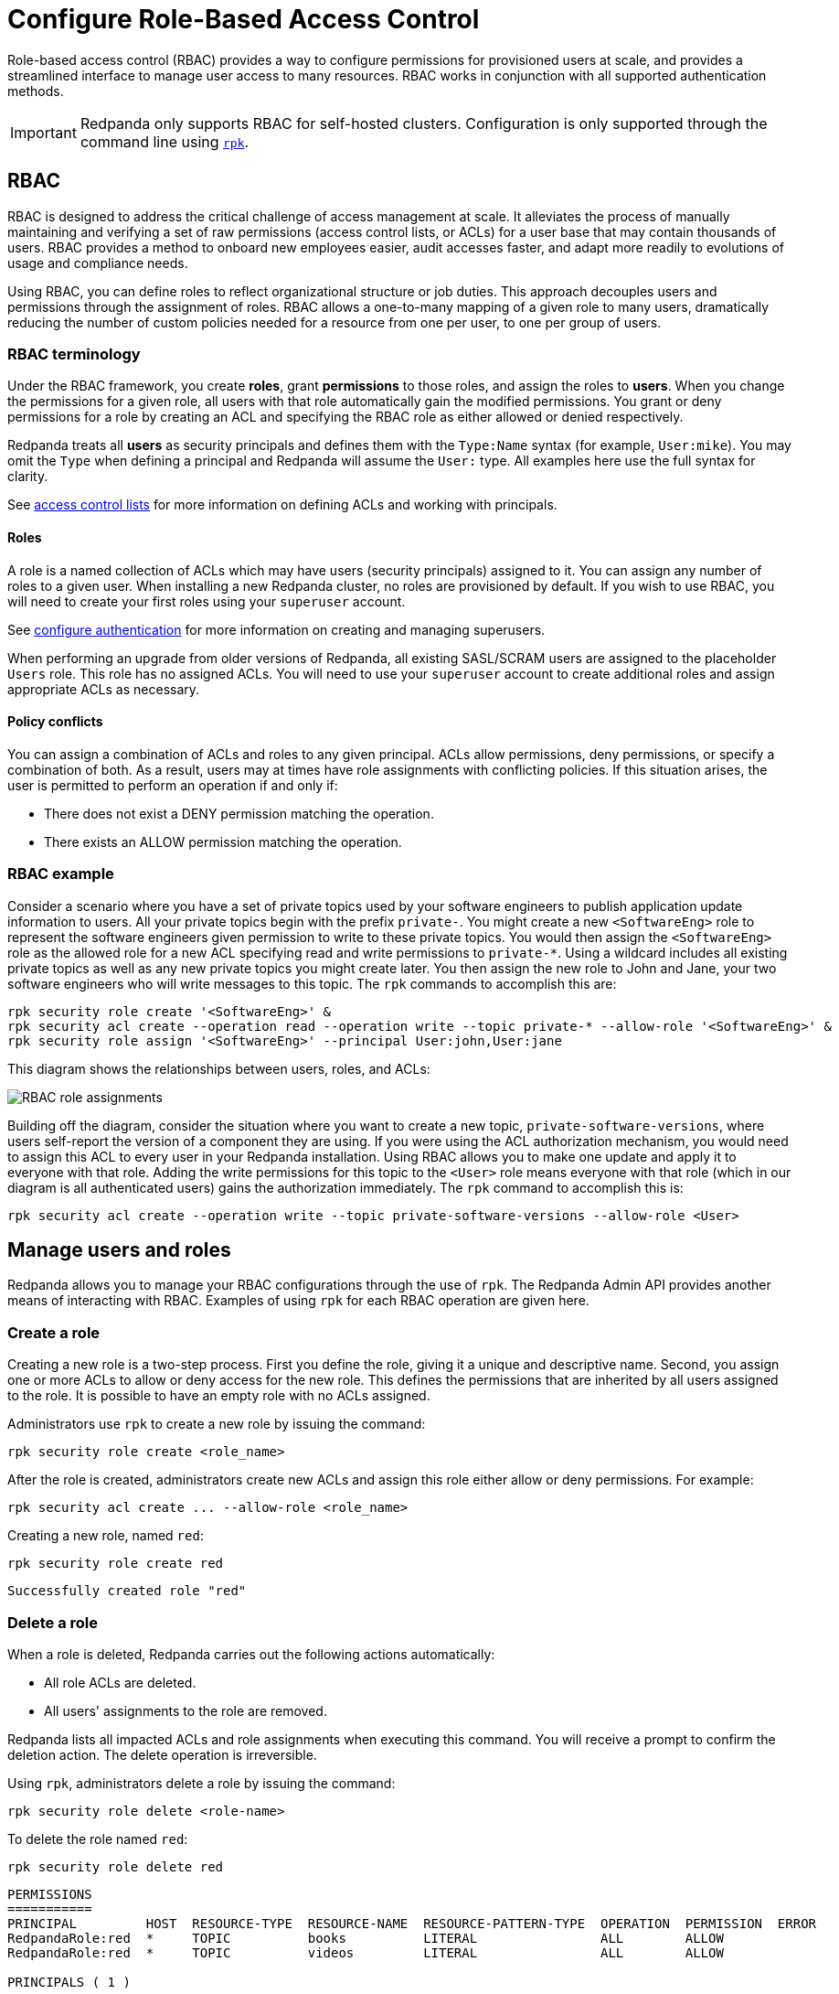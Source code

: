 = Configure Role-Based Access Control
:description: Role-based access controls are an extension to access control lists for managing permissions at scale.
:page-categories: Management, Security

Role-based access control (RBAC) provides a way to configure permissions for provisioned users at scale, and provides a streamlined interface to manage user access to many resources. RBAC works in conjunction with all supported authentication methods.

IMPORTANT: Redpanda only supports RBAC for self-hosted clusters. Configuration is only supported through the command line using xref:get-started:intro-to-rpk.adoc[`rpk`].

== RBAC

RBAC is designed to address the critical challenge of access management at scale. It alleviates the process of manually maintaining and verifying a set of raw permissions (access control lists, or ACLs) for a user base that may contain thousands of users. RBAC provides a method to onboard new employees easier, audit accesses faster, and adapt more readily to evolutions of usage and compliance needs.

Using RBAC, you can define roles to reflect organizational structure or job duties. This approach decouples users and permissions through the assignment of roles. RBAC allows a one-to-many mapping of a given role to many users, dramatically reducing the number of custom policies needed for a resource from one per user, to one per group of users.

=== RBAC terminology

Under the RBAC framework, you create *roles*, grant *permissions* to those roles, and assign the roles to *users*. When you change the permissions for a given role, all users with that role automatically gain the modified permissions. You grant or deny permissions for a role by creating an ACL and specifying the RBAC role as either allowed or denied  respectively.

Redpanda treats all *users* as security principals and defines them with the `Type:Name` syntax (for example, `User:mike`). You may omit the `Type` when defining a principal and Redpanda will assume the `User:` type. All examples here use the full syntax for clarity.

See xref:security/authorization/acl.adoc[access control lists] for more information on defining ACLs and working with principals.

==== Roles

A role is a named collection of ACLs which may have users (security principals) assigned to it. You can assign any number of roles to a given user. When installing a new Redpanda cluster, no roles are provisioned by default. If you wish to use RBAC, you will need to create your first roles using your `superuser` account.

See xref:security/authentication.adoc#create_superusers[configure authentication] for more information on creating and managing superusers.

When performing an upgrade from older versions of Redpanda, all existing SASL/SCRAM users are assigned to the placeholder `Users` role. This role has no assigned ACLs. You will need to use your `superuser` account to create additional roles and assign appropriate ACLs as necessary.

==== Policy conflicts

You can assign a combination of ACLs and roles to any given principal. ACLs allow permissions, deny permissions, or specify a combination of both. As a result, users may at times have role assignments with conflicting policies. If this situation arises, the user is permitted to perform an operation if and only if:

* There does not exist a DENY permission matching the operation.
* There exists an ALLOW permission matching the operation.

=== RBAC example

Consider a scenario where you have a set of private topics used by your software engineers to publish application update information to users. All your private topics begin with the prefix `private-`. You might create a new `<SoftwareEng>` role to represent the software engineers given permission to write to these private topics. You would then assign the `<SoftwareEng>` role as the allowed role for a new ACL specifying read and write permissions to `private-*`. Using a wildcard includes all existing private topics as well as any new private topics you might create later. You then assign the new role to John and Jane, your two software engineers who will write messages to this topic. The `rpk` commands to accomplish this are:

[,bash]
----
rpk security role create '<SoftwareEng>' &
rpk security acl create --operation read --operation write --topic private-* --allow-role '<SoftwareEng>' &
rpk security role assign '<SoftwareEng>' --principal User:john,User:jane
----

This diagram shows the relationships between users, roles, and ACLs:

image::shared:rbac-roles.png[RBAC role assignments]

Building off the diagram, consider the situation where you want to create a new topic, `private-software-versions`, where users self-report the version of a component they are using. If you were using the ACL authorization mechanism, you would need to assign this ACL to every user in your Redpanda installation. Using RBAC allows you to make one update and apply it to everyone with that role. Adding the write permissions for this topic to the `<User>` role means everyone with that role (which in our diagram is all authenticated users) gains the authorization immediately. The `rpk` command to accomplish this is:

[,bash]
----
rpk security acl create --operation write --topic private-software-versions --allow-role <User>
----

== Manage users and roles

Redpanda allows you to manage your RBAC configurations through the use of `rpk`. The Redpanda Admin API provides another means of interacting with RBAC. Examples of using `rpk` for each RBAC operation are given here.

=== Create a role

Creating a new role is a two-step process. First you define the role, giving it a unique and descriptive name. Second, you assign one or more ACLs to allow or deny access for the new role. This defines the permissions that are inherited by all users assigned to the role. It is possible to have an empty role with no ACLs assigned.

Administrators use `rpk` to create a new role by issuing the command:

[,bash]
----
rpk security role create <role_name>
----

After the role is created, administrators create new ACLs and assign this role either allow or deny permissions. For example:

[,bash]
----
rpk security acl create ... --allow-role <role_name>
----

Creating a new role, named `red`:
[,bash]
----
rpk security role create red
----

[,bash,role=no-copy]
----
Successfully created role "red"
----

=== Delete a role

When a role is deleted, Redpanda carries out the following actions automatically:

- All role ACLs are deleted.
- All users' assignments to the role are removed.

Redpanda lists all impacted ACLs and role assignments when executing this command. You will receive a prompt to confirm the deletion action. The delete operation is irreversible.

Using `rpk`, administrators delete a role by issuing the command:

[,bash]
----
rpk security role delete <role-name>
----

To delete the role named `red`:
[,bash]
----
rpk security role delete red
----

[,bash,role=no-copy]
----
PERMISSIONS
===========
PRINCIPAL         HOST  RESOURCE-TYPE  RESOURCE-NAME  RESOURCE-PATTERN-TYPE  OPERATION  PERMISSION  ERROR
RedpandaRole:red  *     TOPIC          books          LITERAL                ALL        ALLOW
RedpandaRole:red  *     TOPIC          videos         LITERAL                ALL        ALLOW

PRINCIPALS ( 1 )
==============
NAME   TYPE
panda  User
? Confirm deletion of role "red"?  This action will remove all associated ACLs and unassign role members Yes
Successfully deleted role "red"
----

=== Assign a role

Administrators may assign a role to any security principal. Principals are referred to using the format: `Type:Name`. Redpanda currently supports only the `User` type. If you omit the type, Redpanda assumes the `User` type by default. With this command you may assign the role to multiple principals at the same time by using a comma separator between each principal.

Using `rpk`, administrators assign a role to a principal by issuing the command:

[,bash]
----
rpk security role assign <role-name> --principal <principals>
----

Assign a role named "red":
[,bash]
----
rpk security role assign red --principal bear,panda
----

[,bash,role=no-copy]
----
Successfully assigned role "red" to
NAME   PRINCIPAL-TYPE
bear   User
panda  User
----

=== Unassign a role

Administrators may remove a role assignment from a security principal without deleting the role. Principals are referred to using the format: `Type:Name`. Redpanda currently supports only the `User` type. If you omit the type, Redpanda assumes the `User` type by default. With this command you may remove the role from multiple principals at the same time by using a comma separator between each principal.

Using `rpk`, administrators remove a role assignment from a principal by issuing the command:

[,bash]
----
rpk security role unassign <role_name> --principal <principals>
----

Unassigning a role, named "red":
[,bash]
----
rpk security role unassign red --principal panda
----

[,bash,role=no-copy]
----
Successfully unassigned role "red" from
NAME   PRINCIPAL-TYPE
panda  User
----

=== Edit role permissions

Using `rpk`, administrators can modify an existing role by adding additional ACLs to it using the command:

[,bash]
----
rpk security acl create ... --allow-role <role_name>
----

[,bash]
----
rpk security acl create ... --deny-role <role_name>
----

Administrators may also use `rpk` to remove ACLs from a role by using the command:

[,bash]
----
rpk security acl delete ... --allow-role <role_name>
rpk security acl delete ... --deny-role <role_name>
----

When using the xref:reference:rpk/rpk-security/rpk-security-acl-delete[`rpk security acl delete`] command, Redpanda deletes all ACLs matching the parameters supplied. Be careful to closely match the exact ACL you wish to delete when using this command. If you supply only the `--allow-role` parameter, for example, Redpanda will delete every ACL granting that role authorization to a resource.

To list all the ACLs associated with a role, administrators may use the command:

[,bash]
----
rpk security acl list --allow-role <role_name> --deny-role <role_name>
----

See also:

* xref:security/authorization/acl.adoc[Access Control Lists] for more information on defining and using ACLs.
* xref:reference:rpk/rpk-acl/rpk-acl-create.adoc[]
* xref:reference:rpk/rpk-acl/rpk-acl-delete.adoc[]
* xref:reference:rpk/rpk-acl/rpk-acl-list.adoc[]

=== List all roles

Using `rpk`, administrators can view a list of all actives roles by issuing the command:

[,bash]
----
rpk security role list
----

Listing all roles:
[,bash]
----
rpk security role list
----

[,bash,role=no-copy]
----
NAME
red
----

=== Describe a role

When managing roles, you may need to review the ACLs the role grants or the list of principals assigned to the role.

Using `rpk`, administrators can view the details of a given role by issuing the command:

[,bash]
----
rpk security role describe <role_name>
----

Describing a role, named "red":
[,bash]
----
rpk security role describe red
----

[,bash,role=no-copy]
----
PERMISSIONS
===========
PRINCIPAL         HOST  RESOURCE-TYPE  RESOURCE-NAME  RESOURCE-PATTERN-TYPE  OPERATION  PERMISSION  ERROR
RedpandaRole:red  *     TOPIC          books          LITERAL                ALL        ALLOW
RedpandaRole:red  *     TOPIC          videos         LITERAL                ALL        ALLOW

PRINCIPALS (1)
==============
NAME  TYPE
panda User
----

== Suggested reading

* xref:reference:rpk/rpk-security/rpk-security.adoc[`rpk security`]
* xref:reference:rpk/rpk-security/rpk-security-acl.adoc[`rpk security acl`]
* xref:reference:rpk/rpk-security/rpk-security-acl-create.adoc[`rpk security acl create`]
